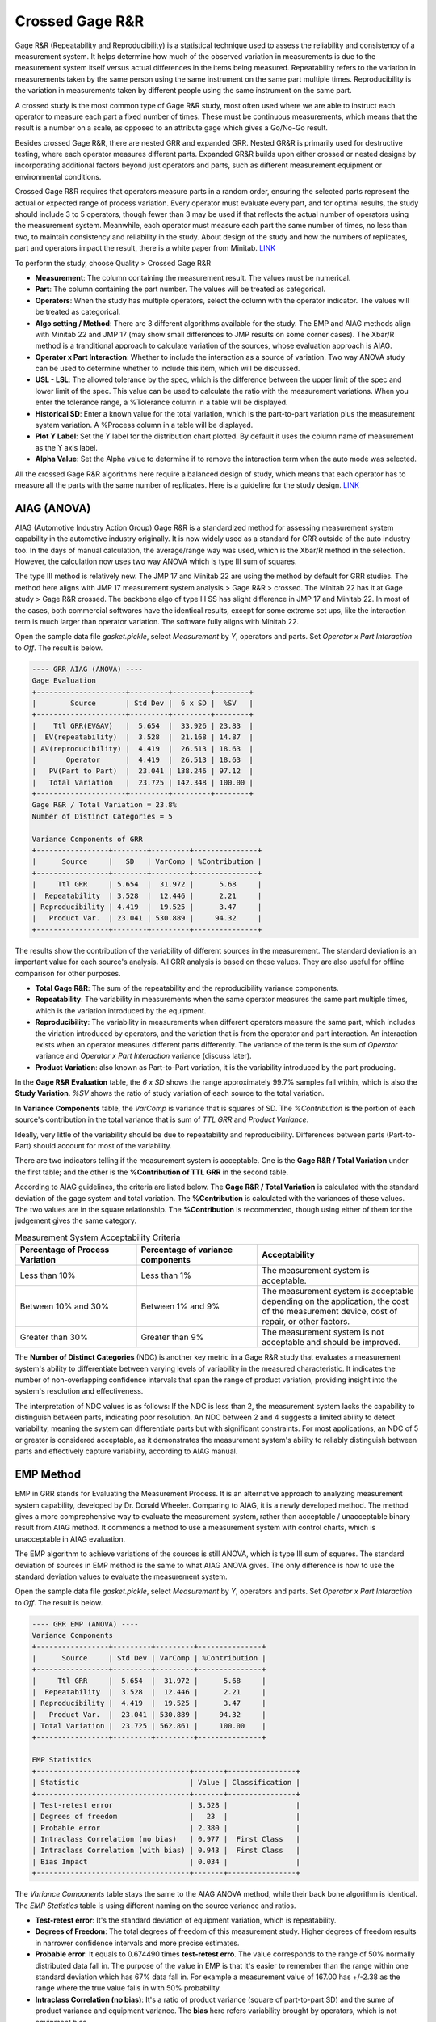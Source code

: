 .. raw:: html

   <style>
      .tight-table td {
             white-space: normal !important;
                       }
                          </style>

Crossed Gage R&R
================

Gage R&R (Repeatability and Reproducibility) is a statistical technique used to assess the reliability and consistency of a measurement system. It helps determine how much of the observed variation in measurements is due to the measurement system itself versus actual differences in the items being measured. Repeatability refers to the variation in measurements taken by the same person using the same instrument on the same part multiple times. Reproducibility is the variation in measurements taken by different people using the same instrument on the same part.

A crossed study is the most common type of Gage R&R study, most often used where we are able to instruct each operator to measure each part a fixed number of times. These must be continuous measurements, which means that the result is a number on a scale, as opposed to an attribute gage which gives a Go/No-Go result.

Besides crossed Gage R&R, there are nested GRR and expanded GRR. Nested GR&R is primarily used for destructive testing, where each operator measures different parts. Expanded GR&R builds upon either crossed or nested designs by incorporating additional factors beyond just operators and parts, such as different measurement equipment or environmental conditions.

Crossed Gage R&R requires that operators measure parts in a random order, ensuring the selected parts represent the actual or expected range of process variation. Every operator must evaluate every part, and for optimal results, the study should include 3 to 5 operators, though fewer than 3 may be used if that reflects the actual number of operators using the measurement system. Meanwhile, each operator must measure each part the same number of times, no less than two, to maintain consistency and reliability in the study. About design of the study and how the numbers of replicates, part and operators impact the result, there is a white paper from Minitab. `LINK <http://https://github.com/garrydu/Minijmp/blob/main/docs/ext/GageRRWhitePaper.pdf>`_

To perform the study, choose Quality > Crossed Gage R&R

.. image:: images/grr1.png
   :align: center

- **Measurement**: The column containing the measurement result. The values must be numerical. 
- **Part**: The column containing the part number. The values will be treated as categorical. 
- **Operators**: When the study has multiple operators, select the column with the operator indicator. The values will be treated as categorical.
- **Algo setting / Method**: There are 3 different algorithms available for the study. The EMP and AIAG methods align with Minitab 22 and JMP 17 (may show small differences to JMP results on some corner cases). The Xbar/R method is a tranditional approach to calculate variation of the sources, whose evaluation approach is AIAG. 
- **Operator x Part Interaction**: Whether to include the interaction as a source of variation. Two way ANOVA study can be used to determine whether to include this item, which will be discussed.
- **USL - LSL**: The allowed tolerance by the spec, which is the difference between the upper limit of the spec and lower limit of the spec. This value can be used to calculate the ratio with the measurement variations. When you enter the tolerance range, a %Tolerance column in a table will be displayed.
- **Historical SD**: Enter a known value for the total variation, which is the part-to-part variation plus the measurement system variation. A %Process column in a table will be displayed.
- **Plot Y Label**: Set the Y label for the distribution chart plotted. By default it uses the column name of measurement as the Y axis label.
- **Alpha Value**: Set the Alpha value to determine if to remove the interaction term when the auto mode was selected.

All the crossed Gage R&R algorithms here require a balanced design of study, which means that each operator has to measure all the parts with the same number of replicates. Here is a guideline for the study design. `LINK <https://support.minitab.com/en-us/minitab/help-and-how-to/quality-and-process-improvement/measurement-system-analysis/how-to/gage-study/crossed-gage-r-r-study/before-you-start/data-considerations/>`_ 


AIAG (ANOVA)
------------

AIAG (Automotive Industry Action Group) Gage R&R is a standardized method for assessing measurement system capability in the automotive industry originally. It is now widely used as a standard for GRR outside of the auto industry too. In the days of manual calculation, the average/range way was used, which is the Xbar/R method in the selection. However, the calculation now uses two way ANOVA which is type III sum of squares. 

The type III method is relatively new. The JMP 17 and Minitab 22 are using the method by default for GRR studies. The method here aligns with JMP 17 measurement system analysis > Gage R&R > crossed. The Minitab 22 has it at Gage study > Gage R&R crossed. The backbone algo of type III SS has slight difference in JMP 17 and Minitab 22. In most of the cases, both commercial softwares have the identical results, except for some extreme set ups, like the interaction term is much larger than operator variation. The software fully aligns with Minitab 22.

Open the sample data file `gasket.pickle`, select `Measurement` by `Y`, operators and parts. Set `Operator x Part Interaction` to `Off`. The result is below. 


.. code-block:: none

   ---- GRR AIAG (ANOVA) ----
   Gage Evaluation
   +---------------------+---------+---------+--------+
   |        Source       | Std Dev |  6 x SD |  %SV   |
   +---------------------+---------+---------+--------+
   |    Ttl GRR(EV&AV)   |  5.654  |  33.926 | 23.83  |
   |  EV(repeatability)  |  3.528  |  21.168 | 14.87  |
   | AV(reproducibility) |  4.419  |  26.513 | 18.63  |
   |       Operator      |  4.419  |  26.513 | 18.63  |
   |   PV(Part to Part)  |  23.041 | 138.246 | 97.12  |
   |   Total Variation   |  23.725 | 142.348 | 100.00 |
   +---------------------+---------+---------+--------+
   Gage R&R / Total Variation = 23.8%
   Number of Distinct Categories = 5
   
   Variance Components of GRR
   +-----------------+--------+---------+---------------+
   |      Source     |   SD   | VarComp | %Contribution |
   +-----------------+--------+---------+---------------+
   |     Ttl GRR     | 5.654  |  31.972 |      5.68     |
   |  Repeatability  | 3.528  |  12.446 |      2.21     |
   | Reproducibility | 4.419  |  19.525 |      3.47     |
   |   Product Var.  | 23.041 | 530.889 |     94.32     |
   +-----------------+--------+---------+---------------+
   
   
The results show the contribution of the variability of different sources in the measurement. The standard deviation is an important value for each source's analysis. All GRR analysis is based on these values. They are also useful for offline comparison for other purposes.
   
- **Total Gage R&R**: The sum of the repeatability and the reproducibility variance components.
- **Repeatability**: The variability in measurements when the same operator measures the same part multiple times, which is the variation introduced by the equipment.
- **Reproducibility**: The variability in measurements when different operators measure the same part, which includes the viriation introduced by operators, and the variation that is from the operator and part interaction. An interaction exists when an operator measures different parts differently. The variance of the term is the sum of `Operator` variance and `Operator x Part Interaction` variance (discuss later).
- **Product Variation**: also known as Part-to-Part variation, it is the variability introduced by the part producing.

In the **Gage R&R Evaluation** table, the `6 x SD` shows the range approximately 99.7% samples fall within, which is also the **Study Variation**. `%SV` shows the ratio of study variation of each source to the total variation. 

In **Variance Components** table, the `VarComp` is variance that is squares of SD. The `%Contribution` is the portion of each source's contribution in the total variance that is sum of `TTL GRR` and `Product Variance`.

Ideally, very little of the variability should be due to repeatability and reproducibility. Differences between parts (Part-to-Part) should account for most of the variability.

There are two indicators telling if the measurement system is acceptable. One is the **Gage R&R / Total Variation** under the first table; and the other is the **%Contribution of TTL GRR** in the second table. 

According to AIAG guidelines, the criteria are listed below. The **Gage R&R / Total Variation** is calculated with the standard deviation of the gage system and total variation. The **%Contribution** is calculated with the variances of these values. The two values are in the square relationship. The **%Contribution** is recommended, though using either of them for the judgement gives the same category.


.. list-table:: Measurement System Acceptability Criteria
   :header-rows: 1
   :widths: 30 30 40
   :class: tight-table

   * - Percentage of Process Variation
     - Percentage of variance components
     - Acceptability
   * - Less than 10%
     - Less than 1%
     - The measurement system is acceptable.
   * - Between 10% and 30%
     - Between 1% and 9%
     - The measurement system is acceptable depending on the application, the cost of the measurement device, cost of repair, or other factors.
   * - Greater than 30%
     - Greater than 9%
     - The measurement system is not acceptable and should be improved.


The **Number of Distinct Categories** (NDC) is another key metric in a Gage R&R study that evaluates a measurement system's ability to differentiate between varying levels of variability in the measured characteristic. It indicates the number of non-overlapping confidence intervals that span the range of product variation, providing insight into the system's resolution and effectiveness.

The interpretation of NDC values is as follows: If the NDC is less than 2, the measurement system lacks the capability to distinguish between parts, indicating poor resolution. An NDC between 2 and 4 suggests a limited ability to detect variability, meaning the system can differentiate parts but with significant constraints. For most applications, an NDC of 5 or greater is considered acceptable, as it demonstrates the measurement system's ability to reliably distinguish between parts and effectively capture variability, according to AIAG manual.


EMP Method
----------

EMP in GRR stands for Evaluating the Measurement Process. It is an alternative approach to analyzing measurement system capability, developed by Dr. Donald Wheeler. Comparing to AIAG, it is a newly developed method. The method gives a more comprephensive way to evaluate the measurement system, rather than acceptable / unacceptable binary result from AIAG method. It commends a method to use a measurement system with control charts, which is unacceptable in AIAG evaluation.

The EMP algorithm to achieve variations of the sources is still ANOVA, which is type III sum of squares. The standard deviation of sources in EMP method is the same to what AIAG ANOVA gives. The only difference is how to use the standard deviation values to evaluate the measurement system. 

Open the sample data file `gasket.pickle`, select `Measurement` by `Y`, operators and parts. Set `Operator x Part Interaction` to `Off`. The result is below. 

.. code-block:: none

   ---- GRR EMP (ANOVA) ----
   Variance Components
   +-----------------+---------+---------+---------------+
   |      Source     | Std Dev | VarComp | %Contribution |
   +-----------------+---------+---------+---------------+
   |     Ttl GRR     |  5.654  |  31.972 |      5.68     |
   |  Repeatability  |  3.528  |  12.446 |      2.21     |
   | Reproducibility |  4.419  |  19.525 |      3.47     |
   |   Product Var.  |  23.041 | 530.889 |     94.32     |
   | Total Variation |  23.725 | 562.861 |     100.00    |
   +-----------------+---------+---------+---------------+
   
   EMP Statistics
   +------------------------------------+-------+----------------+
   | Statistic                          | Value | Classification |
   +------------------------------------+-------+----------------+
   | Test-retest error                  | 3.528 |                |
   | Degrees of freedom                 |   23  |                |
   | Probable error                     | 2.380 |                |
   | Intraclass Correlation (no bias)   | 0.977 |  First Class   |
   | Intraclass Correlation (with bias) | 0.943 |  First Class   |
   | Bias Impact                        | 0.034 |                |
   +------------------------------------+-------+----------------+
   

The `Variance Components` table stays the same to the AIAG ANOVA method, while their back bone algorithm is identical. The `EMP Statistics` table is using different naming on the source variance and ratios.

- **Test-retest error**: It's the standard deviation of equipment variation, which is repeatability.
- **Degrees of Freedom**: The total degrees of freedom of this measurement study. Higher degrees of freedom results in narrower confidence intervals and more precise estimates.
- **Probable error**: It equals to 0.674490 times **test-retest erro**. The value corresponds to the range of 50% normally distributed data fall in. The purpose of the value in EMP is that it's easier to remember than the range within one standard deviation which has 67% data fall in. For example a measurement value of 167.00 has +/-2.38 as the range where the true value falls in with 50% probability.
- **Intraclass Correlation (no bias)**: It's a ratio of product variance (square of part-to-part SD) and the sume of product variance and equipment variance. The **bias** here refers variability brought by operators, which is not equipment bias.
- **Intraclass Correlation (with bias)**: It'a a ratio of product variance and the sume of product variance, operator variance and equipment variance. 
- **Bias Impact**: The difference between the two ratios above, with and without operator variance in the denominator of the ratios.


.. code-block:: none

   Classification Guidelines
   
   Classification    Intraclass     Attenuation of    Probability     Probability of
                    Correlation    Process Signals    of Warning,     Warning, Tests*
                                                      Test 1*
   ----------------------------------------------------------------------------------
   First Class      0.80 - 1.00    Less than 11%     0.99 - 1.00     1.00
   Second Class     0.50 - 0.80    11 - 29%          0.88 - 0.99     1.00
   Third Class      0.20 - 0.50    29 - 55%          0.40 - 0.88     0.92 - 1.00
   Fourth Class     0.00 - 0.20    More than 55%     0.03 - 0.40     0.08 - 0.92
   
   * Probability of detecting a three-standard-deviation shift within 10 subgroups 
     using test 1 or tests 1, 5, 6, and 8 of Nelson's Control Chart Rules. 


Classification is the core of the EMP. The method gives ratings to the **Intraclass Correlation**, i.e. the ratio of the variances. In the `EMP Statistics` the intraclass correlations are determined to levels by the classification ranges of the first column. The EMP evaluation created its own naming system to the statistics GRR, please note. Which intraclass correlation should be used it depends, but recommended using the one with bias, if part x operator interaction considered, using the one with bias and interaction. Because the term considered the variation in total gage R&R and equals to the **%Contribution of Product Variance** in the `Variance Components` table in AIAG analysis.

Product variance %Contribution equals to 100% minus total GRR %Contribution in the AIAG `Variance Components` table. Make an example of the `First Class`, the ratio ranges between 80% to 100%, which corresponding to the total GRR %Contribution 0 to 20%. According to the AIAG guidelines, anything higher than 9% is not acceptable. Clearly the EMP classification is less strict than the AIAG judgement, however, it comes with a condition which is to use the measurement system with control charts and using test rules to mark suspicious points in the process.

Back to the data set, the measurement system is classified as First Class. The result suggests that when using the system in the future with control charts, Xbar or I, probability to mark the potential out-of-control points with test 1 is no less than 0.99. Here is a sample control chart of a process using the measurement system to monitor. 

.. image:: images/grr2.png
   :align: center

The test 1 of Nelson Control Chart Rules is any point that is more than 3 standard deviations from the centerline. The point 6 is higher than the upper limit line, which suggests at the point the process may be out of control and require reviews. This abnormal point can be caused by the measurement system, the process problem, or process random variation. There can be still points triggered by other rules, but much less suspicious to the measurement system.

The control chart needs at least ten points, either individual points for I chart or subgroups for Xbar chart.

When a system being classified as First and Second class, only test 1 is required to be applied. When a system is classified as Third class, its %Contribution of total GRR in variance can go up to 80%. In terms of standard deviation, the variation of total GRR is close to 90% of the variation of the total measurement. It's definitely not acceptable from a common AIAG GRR stand of point. However, the EMP method suggests it still can be used to monitor the process, when applying for test rules to the control chart, instead of one.

**Rule 1: One Point Outside the Control Limits**  
A single data point falls outside the upper control limit (UCL) or lower control limit (LCL). This indicates a significant outlier or shift in the process, likely caused by a special cause such as a measurement error, process change, or external factor. Immediate investigation is required to identify and address the root cause.

**Rule 5: Two Out of Three Points in Zone A or Beyond**  
Two out of three consecutive points fall in Zone A (the outer third of the control chart, between 2σ and 3σ) or beyond. This suggests a potential shift in the process mean, signaling that the process may be drifting. Investigate for possible changes in materials, equipment, or operating conditions.

**Rule 6: Four Out of Five Points in Zone B or Beyond**  
Four out of five consecutive points fall in Zone B (the middle third of the control chart, between 1σ and 2σ) or beyond. This indicates a gradual trend or shift in the process mean, often caused by factors like tool wear, environmental changes, or operator fatigue. Monitor the process closely to prevent further deviation.

**Rule 8: Eight Points in a Row on One Side of the Centerline**  
Eight consecutive points fall on the same side of the centerline (mean). This signals a sustained shift in the process mean, likely due to a systematic change such as a new operator, material, or machine setting. Investigate and correct the underlying cause to restore process stability.


XBAR and R
----------

Xbar and R is another method to evaluate variance of equipment, operator and parts, instead of type III square sum. The front end of the GRR evaluation is still AIAG, after receiving these values. The data interpretation is same to the AIAG ANOVA method. 

The calculation method can be replicated easily in spreadsheets or even by hand. There is a good tutorial video of the method. `LINK <https://www.youtube.com/watch?v=NQWBHS_Z3gY>`_


Operator x Part Interaction
---------------------------

The operator-part-interaction refers to variation that is from the operator and part interaction. An interaction exists when an operator measures different parts differently. For example, an operator usually measures a certain type of parts shorter by tightening the micrometer more than usual. User can toggle to include / exclude this variation. 

By default the software set automatically determining whether to include this term, which follows the approach of Minitab. A two way ANOVA will be performed. The software will check the p-value of the `Part*Operator` whose null hypothesis is The effect of operator does not depend on the effect of part (a.k.a. No interaction effect). When the p-value is less than the `Alpha` value set in the dialogue window, which by default is 0.05, the software will include the interaction in the GRR analysis, or it will exclude the term automatically. 

The automation can also overrided by scroll down selection manually. 

.. code-block:: none

   ---- Two Way ANOVA With Interaction ----
   +----------+--------+
   |  Factor  | Levels |
   +----------+--------+
   |   Part   |   10   |
   | Operator |   3    |
   +----------+--------+
   
   Analysis of Variance
   +---------------+----+---------+--------+----------+---------+
   |     Source    | DF |  Adj SS | Adj MS | F-value  | p-value |
   +---------------+----+---------+--------+----------+---------+
   |      Part     | 9  | 151.498 | 16.833 | 1646.715 |  0.000  |
   |    Operator   | 2  |  18.711 | 9.355  | 915.207  |  0.000  |
   | Part*Operator | 18 |  0.334  | 0.019  |  1.813   |  0.045  |
   |     Error     | 60 |  0.613  | 0.010  |          |         |
   |     Total     | 89 | 171.156 |        |          |         |
   +---------------+----+---------+--------+----------+---------+
   alpha to remove interaction term: 0.050









